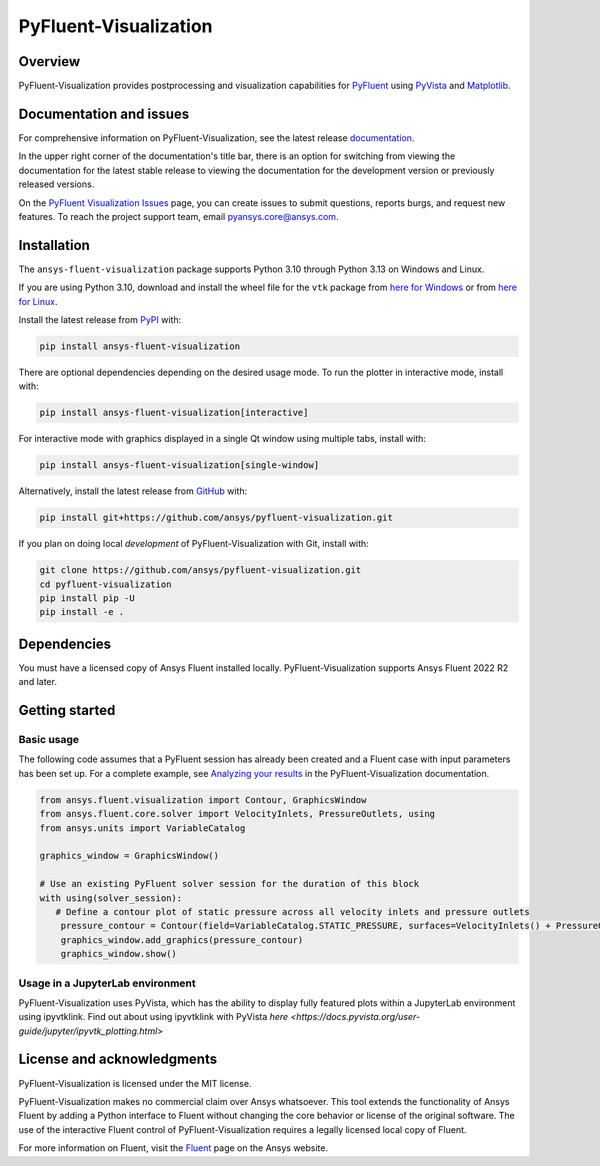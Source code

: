 PyFluent-Visualization
======================
|pyansys| |python| |pypi| |GH-CI| |codecov| |MIT| |black| |pre-commit|

.. |pyansys| image:: https://img.shields.io/badge/Py-Ansys-ffc107.svg?logo=data:image/png;base64,iVBORw0KGgoAAAANSUhEUgAAABAAAAAQCAIAAACQkWg2AAABDklEQVQ4jWNgoDfg5mD8vE7q/3bpVyskbW0sMRUwofHD7Dh5OBkZGBgW7/3W2tZpa2tLQEOyOzeEsfumlK2tbVpaGj4N6jIs1lpsDAwMJ278sveMY2BgCA0NFRISwqkhyQ1q/Nyd3zg4OBgYGNjZ2ePi4rB5loGBhZnhxTLJ/9ulv26Q4uVk1NXV/f///////69du4Zdg78lx//t0v+3S88rFISInD59GqIH2esIJ8G9O2/XVwhjzpw5EAam1xkkBJn/bJX+v1365hxxuCAfH9+3b9/+////48cPuNehNsS7cDEzMTAwMMzb+Q2u4dOnT2vWrMHu9ZtzxP9vl/69RVpCkBlZ3N7enoDXBwEAAA+YYitOilMVAAAAAElFTkSuQmCC
   :target: https://docs.pyansys.com/
   :alt: PyAnsys

.. |python| image:: https://img.shields.io/pypi/pyversions/ansys-fluent-core?logo=pypi
   :target: https://pypi.org/project/ansys-fluent-visualizaion/
   :alt: Python

.. |pypi| image:: https://img.shields.io/pypi/v/ansys-fluent-visualization.svg?logo=python&logoColor=white
   :target: https://pypi.org/project/ansys-fluent-visualization
   :alt: PyPI

.. |GH-CI| image:: https://github.com/ansys/pyfluent-visualization/actions/workflows/ci_cd.yml/badge.svg
   :target: https://github.com/ansys/pyfluent-visualization/actions/workflows/ci_cd.yml
   :alt: GH-CI

.. |codecov| image:: https://codecov.io/gh/ansys/pyfluent-visualization/branch/main/graph/badge.svg
   :target: https://codecov.io/gh/ansys/pyfluent-visualization

.. |MIT| image:: https://img.shields.io/badge/License-MIT-yellow.svg
   :target: https://opensource.org/licenses/MIT
   :alt: MIT

.. |black| image:: https://img.shields.io/badge/code%20style-black-000000.svg?style=flat
   :target: https://github.com/psf/black
   :alt: Black

.. |pre-commit| image:: https://results.pre-commit.ci/badge/github/ansys/pyfluent-visualization/main.svg
   :target: https://results.pre-commit.ci/latest/github/ansys/pyfluent-visualization/main
   :alt: pre-commit.ci status

Overview
--------
PyFluent-Visualization provides postprocessing and visualization
capabilities for `PyFluent <https://github.com/ansys/pyfluent>`_
using `PyVista <https://docs.pyvista.org/>`_ and
`Matplotlib <https://matplotlib.org/>`_.

Documentation and issues
------------------------
For comprehensive information on PyFluent-Visualization, see the latest release
`documentation <https://visualization.fluent.docs.pyansys.com>`_.

In the upper right corner of the documentation's title bar, there is an option
for switching from viewing the documentation for the latest stable release
to viewing the documentation for the development version or previously
released versions.

On the `PyFluent Visualization Issues
<https://github.com/ansys/pyfluent-visualization/issues>`_ page, you can create
issues to submit questions, reports burgs, and request new features. To reach
the project support team, email `pyansys.core@ansys.com <pyansys.core@ansys.com>`_.

Installation
------------
The ``ansys-fluent-visualization`` package supports Python 3.10 through Python
3.13 on Windows and Linux.

If you are using Python 3.10, download and install the wheel file for the ``vtk`` package from
`here for Windows <https://github.com/pyvista/pyvista-wheels/raw/main/vtk-9.1.0.dev0-cp310-cp310-win_amd64.whl>`_
or from `here for Linux <https://github.com/pyvista/pyvista-wheels/raw/main/vtk-9.1.0.dev0-cp310-cp310-manylinux_2_17_x86_64.manylinux2014_x86_64.whl>`_.

Install the latest release from `PyPI
<https://pypi.org/project/ansys-fluent-visualization/>`_ with:

.. code:: console

   pip install ansys-fluent-visualization

There are optional dependencies depending on the desired usage mode.
To run the plotter in interactive mode, install with:

.. code:: console

   pip install ansys-fluent-visualization[interactive]

For interactive mode with graphics displayed in a single Qt window using multiple tabs, install with:

.. code:: console

   pip install ansys-fluent-visualization[single-window]

Alternatively, install the latest release from `GitHub
<https://github.com/ansys/pyfluent-visualization>`_ with:

.. code:: console

   pip install git+https://github.com/ansys/pyfluent-visualization.git


If you plan on doing local *development* of PyFluent-Visualization with Git,
install with:

.. code:: console

   git clone https://github.com/ansys/pyfluent-visualization.git
   cd pyfluent-visualization
   pip install pip -U
   pip install -e .

Dependencies
------------
You must have a licensed copy of Ansys Fluent installed locally.
PyFluent-Visualization supports Ansys Fluent 2022 R2 and
later.

Getting started
---------------

Basic usage
~~~~~~~~~~~
The following code assumes that a PyFluent session has already been created
and a Fluent case with input parameters has been set up. For a complete
example, see `Analyzing your results
<https://visualization.fluent.docs.pyansys.com/version/stable/users_guide/index.html>`_ in
the PyFluent-Visualization documentation.

.. code:: python

   from ansys.fluent.visualization import Contour, GraphicsWindow
   from ansys.fluent.core.solver import VelocityInlets, PressureOutlets, using
   from ansys.units import VariableCatalog

   graphics_window = GraphicsWindow()

   # Use an existing PyFluent solver session for the duration of this block
   with using(solver_session):
      # Define a contour plot of static pressure across all velocity inlets and pressure outlets
       pressure_contour = Contour(field=VariableCatalog.STATIC_PRESSURE, surfaces=VelocityInlets() + PressureOutlets())
       graphics_window.add_graphics(pressure_contour)
       graphics_window.show()

Usage in a JupyterLab environment
~~~~~~~~~~~~~~~~~~~~~~~~~~~~~~~~~
PyFluent-Visualization uses PyVista, which has the ability to display fully
featured plots within a JupyterLab environment using ipyvtklink. Find out
about using ipyvtklink with PyVista `here <https://docs.pyvista.org/user-guide/jupyter/ipyvtk_plotting.html>`

License and acknowledgments
---------------------------
PyFluent-Visualization is licensed under the MIT license.

PyFluent-Visualization makes no commercial claim over Ansys
whatsoever. This tool extends the functionality of Ansys Fluent
by adding a Python interface to Fluent without changing the
core behavior or license of the original software. The use of the
interactive Fluent control of PyFluent-Visualization requires
a legally licensed local copy of Fluent.

For more information on Fluent, visit the `Fluent <https://www.ansys.com/products/fluids/ansys-fluent>`_
page on the Ansys website.
